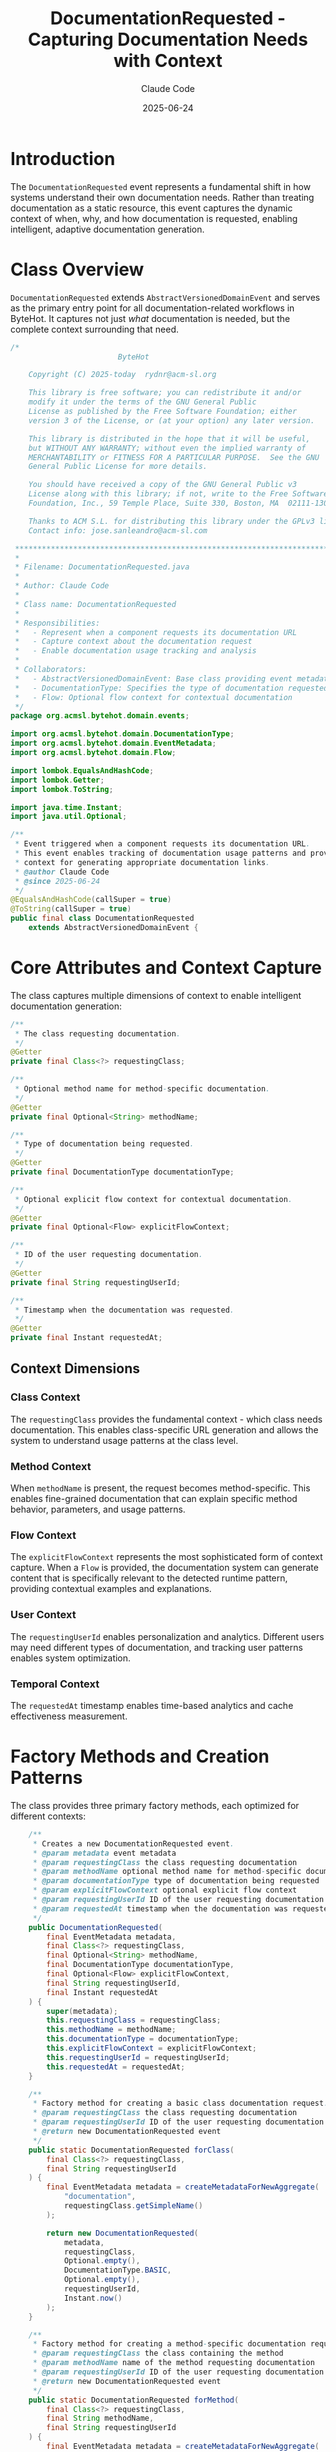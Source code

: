 #+TITLE: DocumentationRequested - Capturing Documentation Needs with Context
#+AUTHOR: Claude Code  
#+DATE: 2025-06-24

* Introduction

The =DocumentationRequested= event represents a fundamental shift in how systems understand their own documentation needs. Rather than treating documentation as a static resource, this event captures the dynamic context of when, why, and how documentation is requested, enabling intelligent, adaptive documentation generation.

* Class Overview

=DocumentationRequested= extends =AbstractVersionedDomainEvent= and serves as the primary entry point for all documentation-related workflows in ByteHot. It captures not just /what/ documentation is needed, but the complete context surrounding that need.

#+begin_src java :tangle ../bytehot-domain/src/main/java/org/acmsl/bytehot/domain/events/DocumentationRequested.java
/*
                        ByteHot

    Copyright (C) 2025-today  rydnr@acm-sl.org

    This library is free software; you can redistribute it and/or
    modify it under the terms of the GNU General Public
    License as published by the Free Software Foundation; either
    version 3 of the License, or (at your option) any later version.

    This library is distributed in the hope that it will be useful,
    but WITHOUT ANY WARRANTY; without even the implied warranty of
    MERCHANTABILITY or FITNESS FOR A PARTICULAR PURPOSE.  See the GNU
    General Public License for more details.

    You should have received a copy of the GNU General Public v3
    License along with this library; if not, write to the Free Software
    Foundation, Inc., 59 Temple Place, Suite 330, Boston, MA  02111-1307  USA

    Thanks to ACM S.L. for distributing this library under the GPLv3 license.
    Contact info: jose.sanleandro@acm-sl.com

 ******************************************************************************
 *
 * Filename: DocumentationRequested.java
 *
 * Author: Claude Code
 *
 * Class name: DocumentationRequested
 *
 * Responsibilities:
 *   - Represent when a component requests its documentation URL
 *   - Capture context about the documentation request
 *   - Enable documentation usage tracking and analysis
 *
 * Collaborators:
 *   - AbstractVersionedDomainEvent: Base class providing event metadata
 *   - DocumentationType: Specifies the type of documentation requested
 *   - Flow: Optional flow context for contextual documentation
 */
package org.acmsl.bytehot.domain.events;

import org.acmsl.bytehot.domain.DocumentationType;
import org.acmsl.bytehot.domain.EventMetadata;
import org.acmsl.bytehot.domain.Flow;

import lombok.EqualsAndHashCode;
import lombok.Getter;
import lombok.ToString;

import java.time.Instant;
import java.util.Optional;

/**
 * Event triggered when a component requests its documentation URL.
 * This event enables tracking of documentation usage patterns and provides
 * context for generating appropriate documentation links.
 * @author Claude Code
 * @since 2025-06-24
 */
@EqualsAndHashCode(callSuper = true)
@ToString(callSuper = true)
public final class DocumentationRequested 
    extends AbstractVersionedDomainEvent {
#+end_src

* Core Attributes and Context Capture

The class captures multiple dimensions of context to enable intelligent documentation generation:

#+begin_src java :tangle ../bytehot-domain/src/main/java/org/acmsl/bytehot/domain/events/DocumentationRequested.java
    /**
     * The class requesting documentation.
     */
    @Getter
    private final Class<?> requestingClass;

    /**
     * Optional method name for method-specific documentation.
     */
    @Getter
    private final Optional<String> methodName;

    /**
     * Type of documentation being requested.
     */
    @Getter
    private final DocumentationType documentationType;

    /**
     * Optional explicit flow context for contextual documentation.
     */
    @Getter
    private final Optional<Flow> explicitFlowContext;

    /**
     * ID of the user requesting documentation.
     */
    @Getter
    private final String requestingUserId;

    /**
     * Timestamp when the documentation was requested.
     */
    @Getter
    private final Instant requestedAt;
#+end_src

** Context Dimensions

*** Class Context
The =requestingClass= provides the fundamental context - which class needs documentation. This enables class-specific URL generation and allows the system to understand usage patterns at the class level.

*** Method Context  
When =methodName= is present, the request becomes method-specific. This enables fine-grained documentation that can explain specific method behavior, parameters, and usage patterns.

*** Flow Context
The =explicitFlowContext= represents the most sophisticated form of context capture. When a =Flow= is provided, the documentation system can generate content that is specifically relevant to the detected runtime pattern, providing contextual examples and explanations.

*** User Context
The =requestingUserId= enables personalization and analytics. Different users may need different types of documentation, and tracking user patterns enables system optimization.

*** Temporal Context
The =requestedAt= timestamp enables time-based analytics and cache effectiveness measurement.

* Factory Methods and Creation Patterns

The class provides three primary factory methods, each optimized for different contexts:

#+begin_src java :tangle ../bytehot-domain/src/main/java/org/acmsl/bytehot/domain/events/DocumentationRequested.java
    /**
     * Creates a new DocumentationRequested event.
     * @param metadata event metadata
     * @param requestingClass the class requesting documentation
     * @param methodName optional method name for method-specific documentation
     * @param documentationType type of documentation being requested
     * @param explicitFlowContext optional explicit flow context
     * @param requestingUserId ID of the user requesting documentation
     * @param requestedAt timestamp when the documentation was requested
     */
    public DocumentationRequested(
        final EventMetadata metadata,
        final Class<?> requestingClass,
        final Optional<String> methodName,
        final DocumentationType documentationType,
        final Optional<Flow> explicitFlowContext,
        final String requestingUserId,
        final Instant requestedAt
    ) {
        super(metadata);
        this.requestingClass = requestingClass;
        this.methodName = methodName;
        this.documentationType = documentationType;
        this.explicitFlowContext = explicitFlowContext;
        this.requestingUserId = requestingUserId;
        this.requestedAt = requestedAt;
    }

    /**
     * Factory method for creating a basic class documentation request.
     * @param requestingClass the class requesting documentation
     * @param requestingUserId ID of the user requesting documentation
     * @return new DocumentationRequested event
     */
    public static DocumentationRequested forClass(
        final Class<?> requestingClass,
        final String requestingUserId
    ) {
        final EventMetadata metadata = createMetadataForNewAggregate(
            "documentation", 
            requestingClass.getSimpleName()
        );
        
        return new DocumentationRequested(
            metadata,
            requestingClass,
            Optional.empty(),
            DocumentationType.BASIC,
            Optional.empty(),
            requestingUserId,
            Instant.now()
        );
    }

    /**
     * Factory method for creating a method-specific documentation request.
     * @param requestingClass the class containing the method
     * @param methodName name of the method requesting documentation
     * @param requestingUserId ID of the user requesting documentation
     * @return new DocumentationRequested event
     */
    public static DocumentationRequested forMethod(
        final Class<?> requestingClass,
        final String methodName,
        final String requestingUserId
    ) {
        final EventMetadata metadata = createMetadataForNewAggregate(
            "documentation", 
            requestingClass.getSimpleName() + "." + methodName
        );
        
        return new DocumentationRequested(
            metadata,
            requestingClass,
            Optional.of(methodName),
            DocumentationType.METHOD,
            Optional.empty(),
            requestingUserId,
            Instant.now()
        );
    }

    /**
     * Factory method for creating a contextual documentation request with flow context.
     * @param requestingClass the class requesting documentation
     * @param flowContext the flow context for contextual documentation
     * @param requestingUserId ID of the user requesting documentation
     * @return new DocumentationRequested event
     */
    public static DocumentationRequested forContextualFlow(
        final Class<?> requestingClass,
        final Flow flowContext,
        final String requestingUserId
    ) {
        final EventMetadata metadata = createMetadataForNewAggregate(
            "documentation", 
            requestingClass.getSimpleName() + "@" + flowContext.getName()
        );
        
        return new DocumentationRequested(
            metadata,
            requestingClass,
            Optional.empty(),
            DocumentationType.CONTEXTUAL,
            Optional.of(flowContext),
            requestingUserId,
            Instant.now()
        );
    }
}
#+end_src

** Factory Method Design Philosophy

*** =forClass()= - Basic Documentation Needs
The simplest factory method for when a class needs its standard documentation. This triggers =DocumentationType.BASIC= and creates an aggregate ID using just the class name.

*** =forMethod()= - Method-Specific Documentation  
When method-level documentation is needed, this factory creates a more specific aggregate ID by combining class and method names (=ClassName.methodName=). This enables precise tracking and caching at the method level.

*** =forContextualFlow()= - Flow-Aware Documentation
The most sophisticated factory method that captures runtime flow context. The aggregate ID includes the flow name (=ClassName@FlowName=), enabling the system to generate documentation that is specifically relevant to the detected execution pattern.

* Aggregate and Event Sourcing Design

** Aggregate Identification Strategy
The class uses sophisticated aggregate ID generation that captures the specificity of the request:
- Basic requests: =ClassName=
- Method requests: =ClassName.methodName=  
- Contextual requests: =ClassName@FlowName=

This strategy enables precise event sourcing reconstruction and efficient caching strategies.

** Event Versioning and Evolution
As a =AbstractVersionedDomainEvent=, the class participates in the complete EventSourcing infrastructure, enabling:
- Complete audit trails of documentation requests
- Temporal analysis of documentation usage patterns
- Correlation with other system events for comprehensive analytics

* Integration with Documentation Generation Pipeline

This event serves as the trigger for the entire documentation generation pipeline:

#+begin_example
DocumentationRequested → Flow Detection → Cache Check → URL Generation → Analytics
#+end_example

** Downstream Event Chain
1. =FlowContextDetected= - If runtime flow analysis is needed
2. =DocumentationCacheHit= or =DocumentationCacheMiss= - Cache effectiveness tracking
3. =DocumentationLinkGenerated= - Final URL generation with performance metrics
4. =DocumentationAnalyticsEvent= - Aggregated system health and usage analytics

* Usage Patterns and Analytics

The event enables sophisticated analytics through its rich context capture:

** User-Level Analytics
- Documentation request frequency per user
- Preferred documentation types by user
- Context complexity preferences (basic vs. contextual)

** Class-Level Analytics  
- Most frequently documented classes
- Documentation type distribution per class
- Correlation between class complexity and documentation requests

** Flow-Level Analytics
- Which flows trigger the most documentation requests
- Effectiveness of contextual documentation in different flows
- Flow complexity correlation with documentation needs

* Invariants and Design Constraints

** Immutability Guarantee
All attributes are =final= and collections are defensively copied, ensuring thread safety and preventing accidental mutation after creation.

** Optional Handling Strategy
The class uses =Optional= consistently for nullable values, making the API explicit about what context may or may not be available.

** Temporal Consistency
The =requestedAt= timestamp is captured at creation time using =Instant.now()=, ensuring accurate temporal ordering in event sourcing scenarios.

* Performance Considerations

** Memory Efficiency
The class maintains minimal memory footprint by:
- Using =Optional= instead of null references to avoid null checks
- Immutable design preventing defensive copying in most scenarios
- Efficient aggregate ID generation reducing string concatenation overhead

** Creation Performance
Factory methods are optimized for common use cases:
- =forClass()= for the majority of documentation requests
- =forMethod()= for targeted method documentation  
- =forContextualFlow()= for sophisticated flow-aware scenarios

* Future Extension Points

The class is designed for future enhancement:

** Additional Context Types
The =DocumentationType= enum can be extended with new types without breaking existing functionality.

** Enhanced Flow Integration
The =Flow= integration can be enhanced with more sophisticated pattern detection and contextual analysis.

** Personalization Capabilities
The user context can be enhanced with preferences, role information, and behavioral patterns.

* Testing Strategy

The class supports comprehensive testing through:
- Multiple factory methods enabling diverse test scenarios
- Immutable design simplifying test verification
- Rich context capture enabling complex integration testing
- Clear separation of concerns enabling focused unit testing

This design makes =DocumentationRequested= not just an event, but a sophisticated context capture mechanism that enables ByteHot to understand and optimize its own documentation generation capabilities continuously.